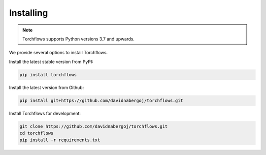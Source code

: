 Installing
============================

.. _installing:

.. note::

    Torchflows supports Python versions 3.7 and upwards.

We provide several options to install Torchflows.

Install the latest stable version from PyPI:

.. code-block:: console

    pip install torchflows

Install the latest version from Github:

.. code-block::

    pip install git+https://github.com/davidnabergoj/torchflows.git

Install Torchflows for development:

.. code-block::

    git clone https://github.com/davidnabergoj/torchflows.git
    cd torchflows
    pip install -r requirements.txt
